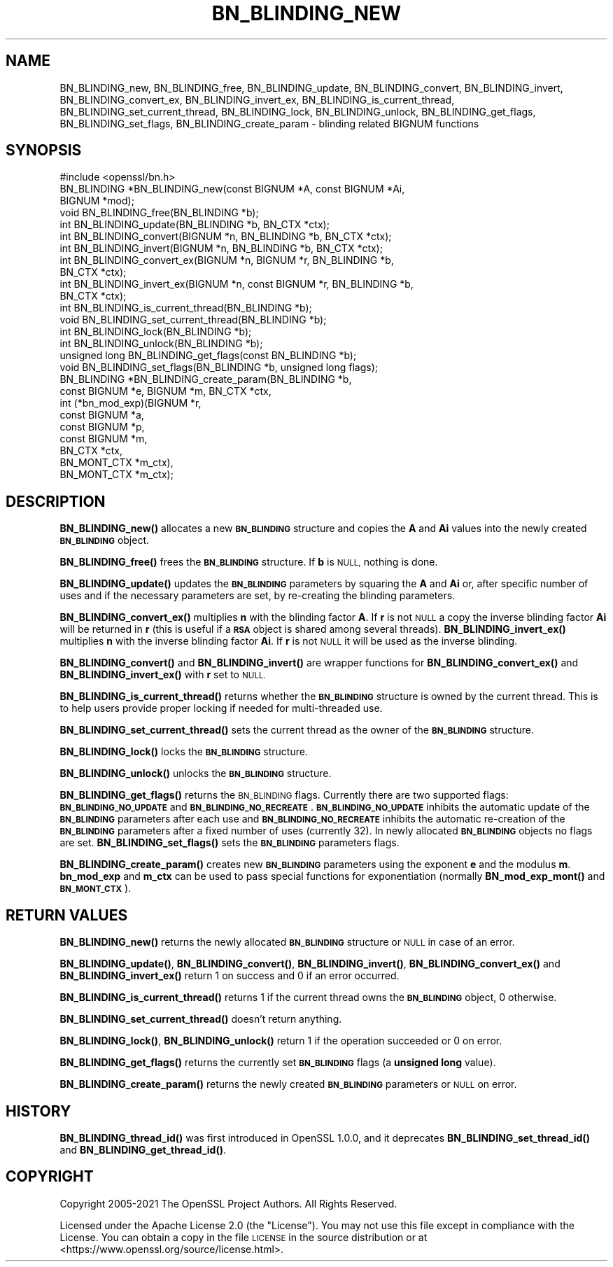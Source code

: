 .\" Automatically generated by Pod::Man 4.11 (Pod::Simple 3.35)
.\"
.\" Standard preamble:
.\" ========================================================================
.de Sp \" Vertical space (when we can't use .PP)
.if t .sp .5v
.if n .sp
..
.de Vb \" Begin verbatim text
.ft CW
.nf
.ne \\$1
..
.de Ve \" End verbatim text
.ft R
.fi
..
.\" Set up some character translations and predefined strings.  \*(-- will
.\" give an unbreakable dash, \*(PI will give pi, \*(L" will give a left
.\" double quote, and \*(R" will give a right double quote.  \*(C+ will
.\" give a nicer C++.  Capital omega is used to do unbreakable dashes and
.\" therefore won't be available.  \*(C` and \*(C' expand to `' in nroff,
.\" nothing in troff, for use with C<>.
.tr \(*W-
.ds C+ C\v'-.1v'\h'-1p'\s-2+\h'-1p'+\s0\v'.1v'\h'-1p'
.ie n \{\
.    ds -- \(*W-
.    ds PI pi
.    if (\n(.H=4u)&(1m=24u) .ds -- \(*W\h'-12u'\(*W\h'-12u'-\" diablo 10 pitch
.    if (\n(.H=4u)&(1m=20u) .ds -- \(*W\h'-12u'\(*W\h'-8u'-\"  diablo 12 pitch
.    ds L" ""
.    ds R" ""
.    ds C` ""
.    ds C' ""
'br\}
.el\{\
.    ds -- \|\(em\|
.    ds PI \(*p
.    ds L" ``
.    ds R" ''
.    ds C`
.    ds C'
'br\}
.\"
.\" Escape single quotes in literal strings from groff's Unicode transform.
.ie \n(.g .ds Aq \(aq
.el       .ds Aq '
.\"
.\" If the F register is >0, we'll generate index entries on stderr for
.\" titles (.TH), headers (.SH), subsections (.SS), items (.Ip), and index
.\" entries marked with X<> in POD.  Of course, you'll have to process the
.\" output yourself in some meaningful fashion.
.\"
.\" Avoid warning from groff about undefined register 'F'.
.de IX
..
.nr rF 0
.if \n(.g .if rF .nr rF 1
.if (\n(rF:(\n(.g==0)) \{\
.    if \nF \{\
.        de IX
.        tm Index:\\$1\t\\n%\t"\\$2"
..
.        if !\nF==2 \{\
.            nr % 0
.            nr F 2
.        \}
.    \}
.\}
.rr rF
.\"
.\" Accent mark definitions (@(#)ms.acc 1.5 88/02/08 SMI; from UCB 4.2).
.\" Fear.  Run.  Save yourself.  No user-serviceable parts.
.    \" fudge factors for nroff and troff
.if n \{\
.    ds #H 0
.    ds #V .8m
.    ds #F .3m
.    ds #[ \f1
.    ds #] \fP
.\}
.if t \{\
.    ds #H ((1u-(\\\\n(.fu%2u))*.13m)
.    ds #V .6m
.    ds #F 0
.    ds #[ \&
.    ds #] \&
.\}
.    \" simple accents for nroff and troff
.if n \{\
.    ds ' \&
.    ds ` \&
.    ds ^ \&
.    ds , \&
.    ds ~ ~
.    ds /
.\}
.if t \{\
.    ds ' \\k:\h'-(\\n(.wu*8/10-\*(#H)'\'\h"|\\n:u"
.    ds ` \\k:\h'-(\\n(.wu*8/10-\*(#H)'\`\h'|\\n:u'
.    ds ^ \\k:\h'-(\\n(.wu*10/11-\*(#H)'^\h'|\\n:u'
.    ds , \\k:\h'-(\\n(.wu*8/10)',\h'|\\n:u'
.    ds ~ \\k:\h'-(\\n(.wu-\*(#H-.1m)'~\h'|\\n:u'
.    ds / \\k:\h'-(\\n(.wu*8/10-\*(#H)'\z\(sl\h'|\\n:u'
.\}
.    \" troff and (daisy-wheel) nroff accents
.ds : \\k:\h'-(\\n(.wu*8/10-\*(#H+.1m+\*(#F)'\v'-\*(#V'\z.\h'.2m+\*(#F'.\h'|\\n:u'\v'\*(#V'
.ds 8 \h'\*(#H'\(*b\h'-\*(#H'
.ds o \\k:\h'-(\\n(.wu+\w'\(de'u-\*(#H)/2u'\v'-.3n'\*(#[\z\(de\v'.3n'\h'|\\n:u'\*(#]
.ds d- \h'\*(#H'\(pd\h'-\w'~'u'\v'-.25m'\f2\(hy\fP\v'.25m'\h'-\*(#H'
.ds D- D\\k:\h'-\w'D'u'\v'-.11m'\z\(hy\v'.11m'\h'|\\n:u'
.ds th \*(#[\v'.3m'\s+1I\s-1\v'-.3m'\h'-(\w'I'u*2/3)'\s-1o\s+1\*(#]
.ds Th \*(#[\s+2I\s-2\h'-\w'I'u*3/5'\v'-.3m'o\v'.3m'\*(#]
.ds ae a\h'-(\w'a'u*4/10)'e
.ds Ae A\h'-(\w'A'u*4/10)'E
.    \" corrections for vroff
.if v .ds ~ \\k:\h'-(\\n(.wu*9/10-\*(#H)'\s-2\u~\d\s+2\h'|\\n:u'
.if v .ds ^ \\k:\h'-(\\n(.wu*10/11-\*(#H)'\v'-.4m'^\v'.4m'\h'|\\n:u'
.    \" for low resolution devices (crt and lpr)
.if \n(.H>23 .if \n(.V>19 \
\{\
.    ds : e
.    ds 8 ss
.    ds o a
.    ds d- d\h'-1'\(ga
.    ds D- D\h'-1'\(hy
.    ds th \o'bp'
.    ds Th \o'LP'
.    ds ae ae
.    ds Ae AE
.\}
.rm #[ #] #H #V #F C
.\" ========================================================================
.\"
.IX Title "BN_BLINDING_NEW 3ossl"
.TH BN_BLINDING_NEW 3ossl "2023-05-30" "3.0.9" "OpenSSL"
.\" For nroff, turn off justification.  Always turn off hyphenation; it makes
.\" way too many mistakes in technical documents.
.if n .ad l
.nh
.SH "NAME"
BN_BLINDING_new, BN_BLINDING_free, BN_BLINDING_update, BN_BLINDING_convert,
BN_BLINDING_invert, BN_BLINDING_convert_ex, BN_BLINDING_invert_ex,
BN_BLINDING_is_current_thread, BN_BLINDING_set_current_thread,
BN_BLINDING_lock, BN_BLINDING_unlock, BN_BLINDING_get_flags,
BN_BLINDING_set_flags, BN_BLINDING_create_param \- blinding related BIGNUM functions
.SH "SYNOPSIS"
.IX Header "SYNOPSIS"
.Vb 1
\& #include <openssl/bn.h>
\&
\& BN_BLINDING *BN_BLINDING_new(const BIGNUM *A, const BIGNUM *Ai,
\&                              BIGNUM *mod);
\& void BN_BLINDING_free(BN_BLINDING *b);
\& int BN_BLINDING_update(BN_BLINDING *b, BN_CTX *ctx);
\& int BN_BLINDING_convert(BIGNUM *n, BN_BLINDING *b, BN_CTX *ctx);
\& int BN_BLINDING_invert(BIGNUM *n, BN_BLINDING *b, BN_CTX *ctx);
\& int BN_BLINDING_convert_ex(BIGNUM *n, BIGNUM *r, BN_BLINDING *b,
\&                            BN_CTX *ctx);
\& int BN_BLINDING_invert_ex(BIGNUM *n, const BIGNUM *r, BN_BLINDING *b,
\&                           BN_CTX *ctx);
\& int BN_BLINDING_is_current_thread(BN_BLINDING *b);
\& void BN_BLINDING_set_current_thread(BN_BLINDING *b);
\& int BN_BLINDING_lock(BN_BLINDING *b);
\& int BN_BLINDING_unlock(BN_BLINDING *b);
\& unsigned long BN_BLINDING_get_flags(const BN_BLINDING *b);
\& void BN_BLINDING_set_flags(BN_BLINDING *b, unsigned long flags);
\& BN_BLINDING *BN_BLINDING_create_param(BN_BLINDING *b,
\&                                       const BIGNUM *e, BIGNUM *m, BN_CTX *ctx,
\&                                       int (*bn_mod_exp)(BIGNUM *r,
\&                                                         const BIGNUM *a,
\&                                                         const BIGNUM *p,
\&                                                         const BIGNUM *m,
\&                                                         BN_CTX *ctx,
\&                                                         BN_MONT_CTX *m_ctx),
\&                                       BN_MONT_CTX *m_ctx);
.Ve
.SH "DESCRIPTION"
.IX Header "DESCRIPTION"
\&\fBBN_BLINDING_new()\fR allocates a new \fB\s-1BN_BLINDING\s0\fR structure and copies
the \fBA\fR and \fBAi\fR values into the newly created \fB\s-1BN_BLINDING\s0\fR object.
.PP
\&\fBBN_BLINDING_free()\fR frees the \fB\s-1BN_BLINDING\s0\fR structure.
If \fBb\fR is \s-1NULL,\s0 nothing is done.
.PP
\&\fBBN_BLINDING_update()\fR updates the \fB\s-1BN_BLINDING\s0\fR parameters by squaring
the \fBA\fR and \fBAi\fR or, after specific number of uses and if the
necessary parameters are set, by re-creating the blinding parameters.
.PP
\&\fBBN_BLINDING_convert_ex()\fR multiplies \fBn\fR with the blinding factor \fBA\fR.
If \fBr\fR is not \s-1NULL\s0 a copy the inverse blinding factor \fBAi\fR will be
returned in \fBr\fR (this is useful if a \fB\s-1RSA\s0\fR object is shared among
several threads). \fBBN_BLINDING_invert_ex()\fR multiplies \fBn\fR with the
inverse blinding factor \fBAi\fR. If \fBr\fR is not \s-1NULL\s0 it will be used as
the inverse blinding.
.PP
\&\fBBN_BLINDING_convert()\fR and \fBBN_BLINDING_invert()\fR are wrapper
functions for \fBBN_BLINDING_convert_ex()\fR and \fBBN_BLINDING_invert_ex()\fR
with \fBr\fR set to \s-1NULL.\s0
.PP
\&\fBBN_BLINDING_is_current_thread()\fR returns whether the \fB\s-1BN_BLINDING\s0\fR
structure is owned by the current thread. This is to help users
provide proper locking if needed for multi-threaded use.
.PP
\&\fBBN_BLINDING_set_current_thread()\fR sets the current thread as the
owner of the \fB\s-1BN_BLINDING\s0\fR structure.
.PP
\&\fBBN_BLINDING_lock()\fR locks the \fB\s-1BN_BLINDING\s0\fR structure.
.PP
\&\fBBN_BLINDING_unlock()\fR unlocks the \fB\s-1BN_BLINDING\s0\fR structure.
.PP
\&\fBBN_BLINDING_get_flags()\fR returns the \s-1BN_BLINDING\s0 flags. Currently
there are two supported flags: \fB\s-1BN_BLINDING_NO_UPDATE\s0\fR and
\&\fB\s-1BN_BLINDING_NO_RECREATE\s0\fR. \fB\s-1BN_BLINDING_NO_UPDATE\s0\fR inhibits the
automatic update of the \fB\s-1BN_BLINDING\s0\fR parameters after each use
and \fB\s-1BN_BLINDING_NO_RECREATE\s0\fR inhibits the automatic re-creation
of the \fB\s-1BN_BLINDING\s0\fR parameters after a fixed number of uses (currently
32). In newly allocated \fB\s-1BN_BLINDING\s0\fR objects no flags are set.
\&\fBBN_BLINDING_set_flags()\fR sets the \fB\s-1BN_BLINDING\s0\fR parameters flags.
.PP
\&\fBBN_BLINDING_create_param()\fR creates new \fB\s-1BN_BLINDING\s0\fR parameters
using the exponent \fBe\fR and the modulus \fBm\fR. \fBbn_mod_exp\fR and
\&\fBm_ctx\fR can be used to pass special functions for exponentiation
(normally \fBBN_mod_exp_mont()\fR and \fB\s-1BN_MONT_CTX\s0\fR).
.SH "RETURN VALUES"
.IX Header "RETURN VALUES"
\&\fBBN_BLINDING_new()\fR returns the newly allocated \fB\s-1BN_BLINDING\s0\fR structure
or \s-1NULL\s0 in case of an error.
.PP
\&\fBBN_BLINDING_update()\fR, \fBBN_BLINDING_convert()\fR, \fBBN_BLINDING_invert()\fR,
\&\fBBN_BLINDING_convert_ex()\fR and \fBBN_BLINDING_invert_ex()\fR return 1 on
success and 0 if an error occurred.
.PP
\&\fBBN_BLINDING_is_current_thread()\fR returns 1 if the current thread owns
the \fB\s-1BN_BLINDING\s0\fR object, 0 otherwise.
.PP
\&\fBBN_BLINDING_set_current_thread()\fR doesn't return anything.
.PP
\&\fBBN_BLINDING_lock()\fR, \fBBN_BLINDING_unlock()\fR return 1 if the operation
succeeded or 0 on error.
.PP
\&\fBBN_BLINDING_get_flags()\fR returns the currently set \fB\s-1BN_BLINDING\s0\fR flags
(a \fBunsigned long\fR value).
.PP
\&\fBBN_BLINDING_create_param()\fR returns the newly created \fB\s-1BN_BLINDING\s0\fR
parameters or \s-1NULL\s0 on error.
.SH "HISTORY"
.IX Header "HISTORY"
\&\fBBN_BLINDING_thread_id()\fR was first introduced in OpenSSL 1.0.0, and it
deprecates \fBBN_BLINDING_set_thread_id()\fR and \fBBN_BLINDING_get_thread_id()\fR.
.SH "COPYRIGHT"
.IX Header "COPYRIGHT"
Copyright 2005\-2021 The OpenSSL Project Authors. All Rights Reserved.
.PP
Licensed under the Apache License 2.0 (the \*(L"License\*(R").  You may not use
this file except in compliance with the License.  You can obtain a copy
in the file \s-1LICENSE\s0 in the source distribution or at
<https://www.openssl.org/source/license.html>.
